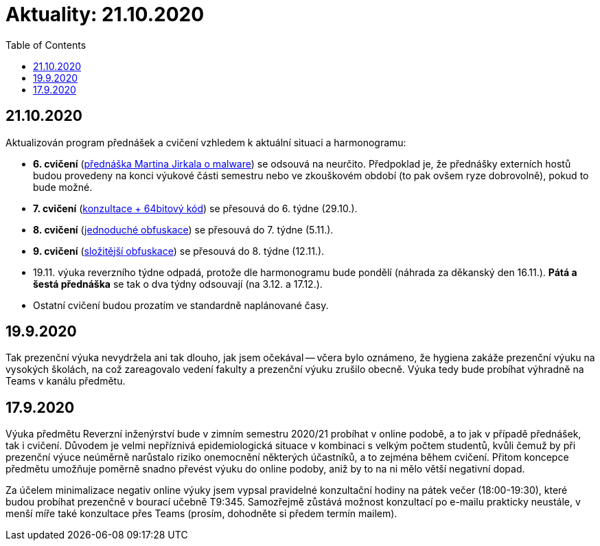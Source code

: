 ﻿
= Aktuality: 21.10.2020
:toc:
:imagesdir: ../media

== 21.10.2020

Aktualizován program přednášek a cvičení vzhledem k aktuální situaci a harmonogramu:

* *6. cvičení* (xref:labs/lab06.adoc[přednáška Martina Jirkala o malware]) se odsouvá na neurčito. Předpoklad je, že přednášky externích hostů budou provedeny na konci výukové části semestru nebo ve zkouškovém období (to pak ovšem ryze dobrovolně), pokud to bude možné.
* *7. cvičení* (xref:labs/lab07.adoc[konzultace + 64bitový kód]) se přesouvá do 6. týdne (29.10.).
* *8. cvičení* (xref:labs/lab08.adoc[jednoduché obfuskace]) se přesouvá do 7. týdne (5.11.).
* *9. cvičení* (xref:labs/lab09.adoc[složitější obfuskace]) se přesouvá do 8. týdne (12.11.).
* 19.11. výuka reverzního týdne odpadá, protože dle harmonogramu bude pondělí (náhrada za děkanský den 16.11.). *Pátá a šestá přednáška* se tak o dva týdny odsouvají (na 3.12. a 17.12.).
* Ostatní cvičení budou prozatím ve standardně naplánované časy.

== 19.9.2020

Tak prezenční výuka nevydržela ani tak dlouho, jak jsem očekával -- včera bylo oznámeno, že hygiena zakáže prezenční výuku na vysokých školách, na což zareagovalo vedení fakulty a prezenční výuku zrušilo obecně. Výuka tedy bude probíhat výhradně na Teams v kanálu předmětu.

== 17.9.2020

Výuka předmětu Reverzní inženýrství bude v zimním semestru 2020/21 probíhat v online podobě, a to jak v případě přednášek, tak i cvičení. Důvodem je velmi nepříznivá epidemiologická situace v kombinaci s velkým počtem studentů, kvůli čemuž by při prezenční výuce neúměrně narůstalo riziko onemocnění některých účastníků, a to zejména během cvičení. Přitom koncepce předmětu umožňuje poměrně snadno převést výuku do online podoby, aniž by to na ni mělo větší negativní dopad.

Za účelem minimalizace negativ online výuky jsem vypsal pravidelné konzultační hodiny na pátek večer (18:00-19:30), které budou probíhat prezenčně v bourací učebně T9:345. Samozřejmě zůstává možnost konzultací po e-mailu prakticky neustále, v menší míře také konzultace přes Teams (prosím, dohodněte si předem termín mailem).

